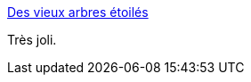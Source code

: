 :jbake-type: post
:jbake-status: published
:jbake-title: Des vieux arbres étoilés
:jbake-tags: art,photographie,nature,espace,_mois_déc.,_année_2014
:jbake-date: 2014-12-16
:jbake-depth: ../
:jbake-uri: shaarli/1418727012000.adoc
:jbake-source: https://nicolas-delsaux.hd.free.fr/Shaarli?searchterm=http%3A%2F%2Fwww.laboiteverte.fr%2Fdes-vieux-arbres-etoiles%2F&searchtags=art+photographie+nature+espace+_mois_d%C3%A9c.+_ann%C3%A9e_2014
:jbake-style: shaarli

http://www.laboiteverte.fr/des-vieux-arbres-etoiles/[Des vieux arbres étoilés]

Très joli.

